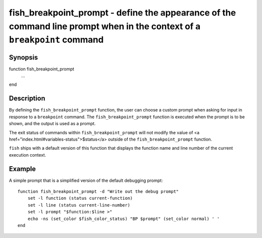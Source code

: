 fish_breakpoint_prompt - define the appearance of the command line prompt when in the context of a ``breakpoint`` command
==========================================

Synopsis
--------

function fish_breakpoint_prompt
    ...
end


Description
------------

By defining the ``fish_breakpoint_prompt`` function, the user can choose a custom prompt when asking for input in response to a ``breakpoint`` command. The ``fish_breakpoint_prompt`` function is executed when the prompt is to be shown, and the output is used as a prompt.

The exit status of commands within ``fish_breakpoint_prompt`` will not modify the value of <a href="index.html#variables-status">$status</a> outside of the ``fish_breakpoint_prompt`` function.

``fish`` ships with a default version of this function that displays the function name and line number of the current execution context.


Example
------------

A simple prompt that is a simplified version of the default debugging prompt:



::

    function fish_breakpoint_prompt -d "Write out the debug prompt"
        set -l function (status current-function)
        set -l line (status current-line-number)
        set -l prompt "$function:$line >"
        echo -ns (set_color $fish_color_status) "BP $prompt" (set_color normal) ' '
    end

